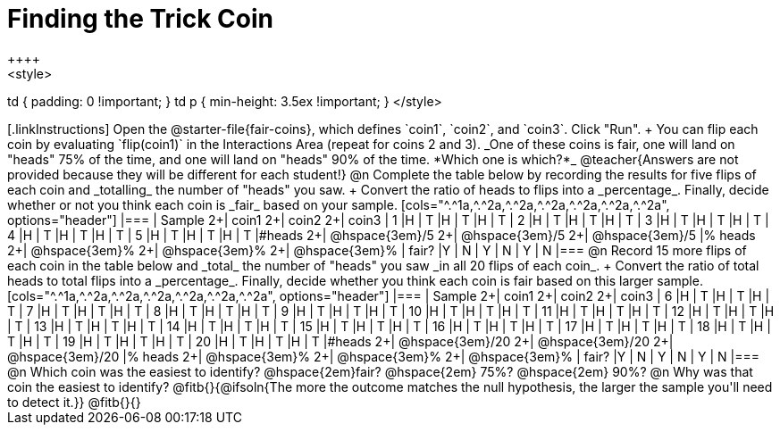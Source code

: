 = Finding the Trick Coin
++++
<style>
td { padding: 0 !important; }
td p { min-height: 3.5ex !important; }
</style>
++++

[.linkInstructions]
Open the @starter-file{fair-coins}, which defines `coin1`, `coin2`, and `coin3`. Click "Run". +
You can flip each coin by evaluating `flip(coin1)` in the Interactions Area (repeat for coins 2 and 3). 

_One of these coins is fair, one will land on "heads" 75% of the time, and one will land on "heads" 90% of the time. *Which one is which?*_

@teacher{Answers are not provided because they will be different for each student!}
@n Complete the table below by recording the results for five flips of each coin and _totalling_ the number of "heads" you saw. +
Convert the ratio of heads to flips into a _percentage_. Finally, decide whether or not you think each coin is _fair_ based on your sample.

[cols="^.^1a,^.^2a,^.^2a,^.^2a,^.^2a,^.^2a,^.^2a", options="header"]
|===
| Sample 	2+| coin1 2+| coin2   2+| coin3
| 1 		|H	| T		|H | T		|H | T
| 2 		|H	| T		|H | T		|H | T
| 3 		|H	| T		|H | T		|H | T
| 4 		|H	| T		|H | T		|H | T
| 5 		|H	| T		|H | T		|H | T
|&#35;heads	2+|	@hspace{3em}/5	  2+|	@hspace{3em}/5	  2+|  @hspace{3em}/5
|% heads	2+|	@hspace{3em}%	  2+|	@hspace{3em}%	  2+|  @hspace{3em}%
| fair? 	|Y | N		| Y | N		| Y | N
|===


@n Record 15 more flips of each coin in the table below and _total_ the number of "heads" you saw _in all 20 flips of each coin_. +
Convert the ratio of total heads to total flips into a _percentage_. Finally, decide whether you think each coin is fair based on this larger sample.

[cols="^.^1a,^.^2a,^.^2a,^.^2a,^.^2a,^.^2a,^.^2a", options="header"]
|===
| Sample 	2+| coin1 2+| coin2   2+| coin3
| 6 		|H	| T		|H | T		|H | T
| 7 		|H	| T		|H | T		|H | T
| 8 		|H	| T		|H | T		|H | T
| 9 		|H	| T		|H | T		|H | T
| 10 		|H	| T		|H | T		|H | T
| 11 		|H	| T		|H | T		|H | T
| 12 		|H	| T		|H | T		|H | T
| 13 		|H	| T		|H | T		|H | T
| 14 		|H	| T		|H | T		|H | T
| 15 		|H	| T		|H | T		|H | T
| 16 		|H	| T		|H | T		|H | T
| 17 		|H	| T		|H | T		|H | T
| 18 		|H	| T		|H | T		|H | T
| 19 		|H	| T		|H | T		|H | T
| 20 		|H	| T		|H | T		|H | T
|&#35;heads	2+|	@hspace{3em}/20	  2+|	@hspace{3em}/20	  2+|  @hspace{3em}/20
|% heads	2+|	@hspace{3em}%	  2+|	@hspace{3em}%	  2+|  @hspace{3em}%
| fair? 	|Y | N		| Y | N		| Y | N
|===

@n Which coin was the easiest to identify? @hspace{2em}fair? @hspace{2em} 75%? @hspace{2em}  90%? 

@n Why was that coin the easiest to identify? @fitb{}{@ifsoln{The more the outcome matches the null hypothesis, the larger the sample you'll need to detect it.}}

@fitb{}{}
